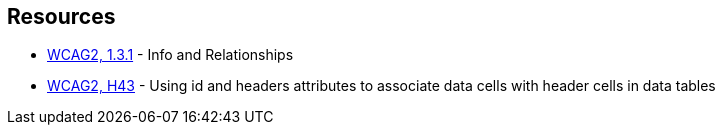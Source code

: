 
== Resources

* https://www.w3.org/WAI/WCAG21/quickref/?versions=2.0#qr-content-structure-separation-programmatic[WCAG2, 1.3.1] - Info and Relationships
* https://www.w3.org/TR/WCAG20-TECHS/html.html#H43[WCAG2, H43] - Using id and headers attributes to associate data cells with header cells in data tables

ifdef::env-github,rspecator-view[]

'''
== Implementation Specification
(visible only on this page)

=== Message

id X in "headers" reference the header of another column/row.

id X in "headers" does not reference any <th> header.


=== Highlighting

The "headers" attribute.


endif::env-github,rspecator-view[]
